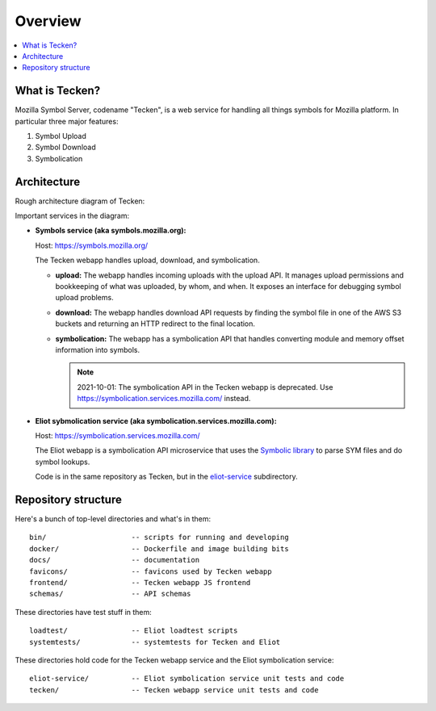========
Overview
========

.. contents::
   :local:


What is Tecken?
===============

Mozilla Symbol Server, codename "Tecken", is a web service for handling all
things symbols for Mozilla platform. In particular three major features:

1. Symbol Upload
2. Symbol Download
3. Symbolication


Architecture
============

Rough architecture diagram of Tecken:

.. image:: images/arch.png
   :alt: Tecken architecture diagram


Important services in the diagram:

* **Symbols service (aka symbols.mozilla.org):**

  Host: https://symbols.mozilla.org/

  The Tecken webapp handles upload, download, and symbolication.

  * **upload:** The webapp handles incoming uploads with the upload API. It
    manages upload permissions and bookkeeping of what was uploaded, by whom,
    and when. It exposes an interface for debugging symbol upload problems.

  * **download:** The webapp handles download API requests by finding the
    symbol file in one of the AWS S3 buckets and returning an HTTP redirect
    to the final location.

  * **symbolication:** The webapp has a symbolication API that handles
    converting module and memory offset information into symbols.

    .. Note::

       2021-10-01: The symbolication API in the Tecken webapp is deprecated.
       Use https://symbolication.services.mozilla.com/ instead.

* **Eliot sybmolication service (aka symbolication.services.mozilla.com):**

  Host: https://symbolication.services.mozilla.com/

  The Eliot webapp is a symbolication API microservice that uses the `Symbolic
  library <https://github.com/getsentry/symbolic>`_ to parse SYM files and do
  symbol lookups.

  Code is in the same repository as Tecken, but in the `eliot-service
  <https://github.com/mozilla-services/tecken/tree/main/eliot-service>`_
  subdirectory.


Repository structure
====================

Here's a bunch of top-level directories and what's in them::

    bin/                    -- scripts for running and developing
    docker/                 -- Dockerfile and image building bits
    docs/                   -- documentation
    favicons/               -- favicons used by Tecken webapp
    frontend/               -- Tecken webapp JS frontend
    schemas/                -- API schemas

These directories have test stuff in them::

    loadtest/               -- Eliot loadtest scripts
    systemtests/            -- systemtests for Tecken and Eliot

These directories hold code for the Tecken webapp service and the Eliot
symbolication service::

    eliot-service/          -- Eliot symbolication service unit tests and code
    tecken/                 -- Tecken webapp service unit tests and code
